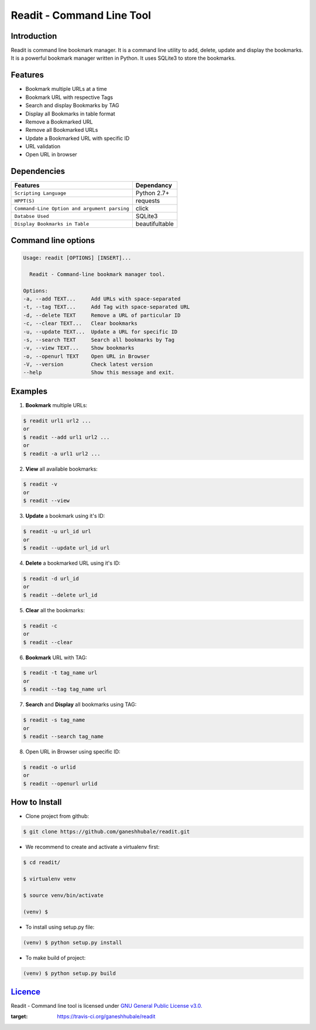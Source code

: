.. readit documentation master file, created by
   sphinx-quickstart on Sun Feb 11 17:08:38 2018.
   You can adapt this file completely to your liking, but it should at least
   contain the root `toctree` directive.

**************************
Readit - Command Line Tool
**************************

.. class:: no-web no-pdf

|Python| |Licence| |Build Status| 

Introduction
************
Readit is command line bookmark manager. It is a command line utility to add, delete, update and display the bookmarks. It is a powerful bookmark manager written in Python. It uses SQLite3 to store the bookmarks.


Features
********
* Bookmark multiple URLs at a time
* Bookmark URL with respective Tags
* Search and display Bookmarks by TAG
* Display all Bookmarks in table format
* Remove a Bookmarked URL
* Remove all Bookmarked URLs
* Update a Bookmarked URL with specific ID
* URL validation
* Open URL in browser


Dependencies
************
=============================================      ==================
     Features                                       Dependancy
=============================================      ==================
``Scripting Language``                              Python 2.7+
``HPPT(S)``                                         requests
``Command-Line Option and argument parsing``        click
``Databse Used``                                    SQLite3
``Display Bookmarks in Table``                      beautifultable
=============================================      ==================

Command line options
********************
.. code-block:: bash

	Usage: readit [OPTIONS] [INSERT]...

	  Readit - Command-line bookmark manager tool.

	Options:
  	-a, --add TEXT...     Add URLs with space-separated
  	-t, --tag TEXT...     Add Tag with space-separated URL
  	-d, --delete TEXT     Remove a URL of particular ID
  	-c, --clear TEXT...   Clear bookmarks
  	-u, --update TEXT...  Update a URL for specific ID
  	-s, --search TEXT     Search all bookmarks by Tag
  	-v, --view TEXT...    Show bookmarks
  	-o, --openurl TEXT    Open URL in Browser 
  	-V, --version         Check latest version
  	--help                Show this message and exit.


Examples
********
1. **Bookmark** multiple URLs:

.. code-block:: bash

	$ readit url1 url2 ...
	or
	$ readit --add url1 url2 ...
	or
	$ readit -a url1 url2 ...

2. **View** all available bookmarks:

.. code-block:: bash

	$ readit -v
	or 
	$ readit --view

3. **Update** a bookmark using it's ID:

.. code-block:: bash
	
	$ readit -u url_id url
	or
	$ readit --update url_id url

4. **Delete** a bookmarked URL using it's ID:

.. code-block:: bash
	
	$ readit -d url_id
	or
	$ readit --delete url_id 

5. **Clear** all the bookmarks:

.. code-block:: bash

	$ readit -c
	or
	$ readit --clear

6. **Bookmark** URL with TAG:

.. code-block:: bash

	$ readit -t tag_name url
	or
	$ readit --tag tag_name url

7. **Search** and **Display** all bookmarks using TAG:

.. code-block:: bash
	
	$ readit -s tag_name 
	or
	$ readit --search tag_name

8. Open URL in Browser using specific ID:

.. code-block:: bash

	$ readit -o urlid
	or
	$ readit --openurl urlid


How to Install
**************
* Clone project from github:

.. code-block:: bash

	$ git clone https://github.com/ganeshhubale/readit.git

* We recommend to create and activate a virtualenv first:

.. code-block:: bash

	$ cd readit/
  
  	$ virtualenv venv 

   	$ source venv/bin/activate
  	
  	(venv) $

* To install using setup.py file:

.. code-block:: bash
 
		(venv) $ python setup.py install

* To make build of project:

.. code-block:: bash
	
		(venv) $ python setup.py build

`Licence <https://github.com/ganeshhubale/readit/blob/master/LICENSE>`_
***********************************************************************
Readit - Command line tool is licensed under `GNU General Public License v3.0. <https://github.com/ganeshhubale/readit/blob/master/LICENSE>`_

.. |Python| image:: https://img.shields.io/badge/python-2.7%2C%203.6-blue.svg

.. |Licence| image:: https://img.shields.io/badge/license-GPLv3-yellow.svg?maxAge=2592000

.. |Build Status| image:: https://travis-ci.org/ganeshhubale/readit.svg?branch=master
:target: https://travis-ci.org/ganeshhubale/readit
